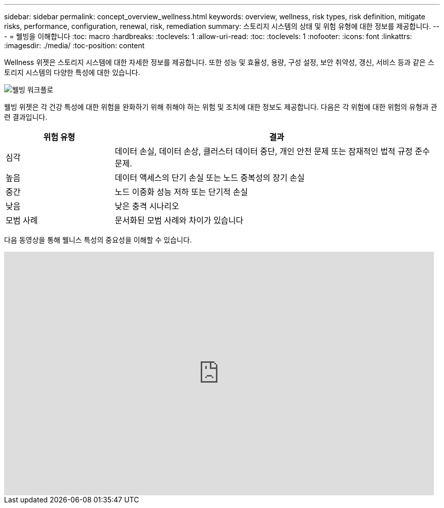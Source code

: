 ---
sidebar: sidebar 
permalink: concept_overview_wellness.html 
keywords: overview, wellness, risk types, risk definition, mitigate risks, performance, configuration, renewal, risk, remediation 
summary: 스토리지 시스템의 상태 및 위험 유형에 대한 정보를 제공합니다. 
---
= 웰빙을 이해합니다
:toc: macro
:hardbreaks:
:toclevels: 1
:allow-uri-read: 
:toc: 
:toclevels: 1
:nofooter: 
:icons: font
:linkattrs: 
:imagesdir: ./media/
:toc-position: content


[role="lead"]
Wellness 위젯은 스토리지 시스템에 대한 자세한 정보를 제공합니다. 또한 성능 및 효율성, 용량, 구성 설정, 보안 취약성, 갱신, 서비스 등과 같은 스토리지 시스템의 다양한 특성에 대한 있습니다.

image:wellness_workflow.png["웰빙 워크플로"]

웰빙 위젯은 각 건강 특성에 대한 위험을 완화하기 위해 취해야 하는 위험 및 조치에 대한 정보도 제공합니다. 다음은 각 위험에 대한 위험의 유형과 관련 결과입니다.

[cols="25,75"]
|===
| 위험 유형 | 결과 


| 심각 | 데이터 손실, 데이터 손상, 클러스터 데이터 중단, 개인 안전 문제 또는 잠재적인 법적 규정 준수 문제. 


| 높음 | 데이터 액세스의 단기 손실 또는 노드 중복성의 장기 손실 


| 중간 | 노드 이중화 성능 저하 또는 단기적 손실 


| 낮음 | 낮은 충격 시나리오 


| 모범 사례 | 문서화된 모범 사례와 차이가 있습니다 
|===
다음 동영상을 통해 웰니스 특성의 중요성을 이해할 수 있습니다.

video::-lTF3oWZB1M[youtube, width=848,height=480]